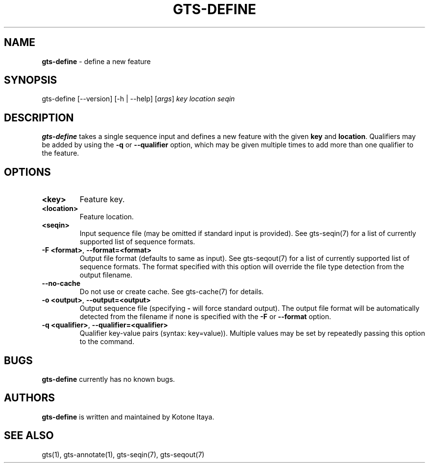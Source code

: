 .\" generated with Ronn/v0.7.3
.\" http://github.com/rtomayko/ronn/tree/0.7.3
.
.TH "GTS\-DEFINE" "1" "October 2020" "" ""
.
.SH "NAME"
\fBgts\-define\fR \- define a new feature
.
.SH "SYNOPSIS"
gts\-define [\-\-version] [\-h | \-\-help] [\fIargs\fR] \fIkey\fR \fIlocation\fR \fIseqin\fR
.
.SH "DESCRIPTION"
\fBgts\-define\fR takes a single sequence input and defines a new feature with the given \fBkey\fR and \fBlocation\fR\. Qualifiers may be added by using the \fB\-q\fR or \fB\-\-qualifier\fR option, which may be given multiple times to add more than one qualifier to the feature\.
.
.SH "OPTIONS"
.
.TP
\fB<key>\fR
Feature key\.
.
.TP
\fB<location>\fR
Feature location\.
.
.TP
\fB<seqin>\fR
Input sequence file (may be omitted if standard input is provided)\. See gts\-seqin(7) for a list of currently supported list of sequence formats\.
.
.TP
\fB\-F <format>\fR, \fB\-\-format=<format>\fR
Output file format (defaults to same as input)\. See gts\-seqout(7) for a list of currently supported list of sequence formats\. The format specified with this option will override the file type detection from the output filename\.
.
.TP
\fB\-\-no\-cache\fR
Do not use or create cache\. See gts\-cache(7) for details\.
.
.TP
\fB\-o <output>\fR, \fB\-\-output=<output>\fR
Output sequence file (specifying \fB\-\fR will force standard output)\. The output file format will be automatically detected from the filename if none is specified with the \fB\-F\fR or \fB\-\-format\fR option\.
.
.TP
\fB\-q <qualifier>\fR, \fB\-\-qualifier=<qualifier>\fR
Qualifier key\-value pairs (syntax: key=value))\. Multiple values may be set by repeatedly passing this option to the command\.
.
.SH "BUGS"
\fBgts\-define\fR currently has no known bugs\.
.
.SH "AUTHORS"
\fBgts\-define\fR is written and maintained by Kotone Itaya\.
.
.SH "SEE ALSO"
gts(1), gts\-annotate(1), gts\-seqin(7), gts\-seqout(7)

